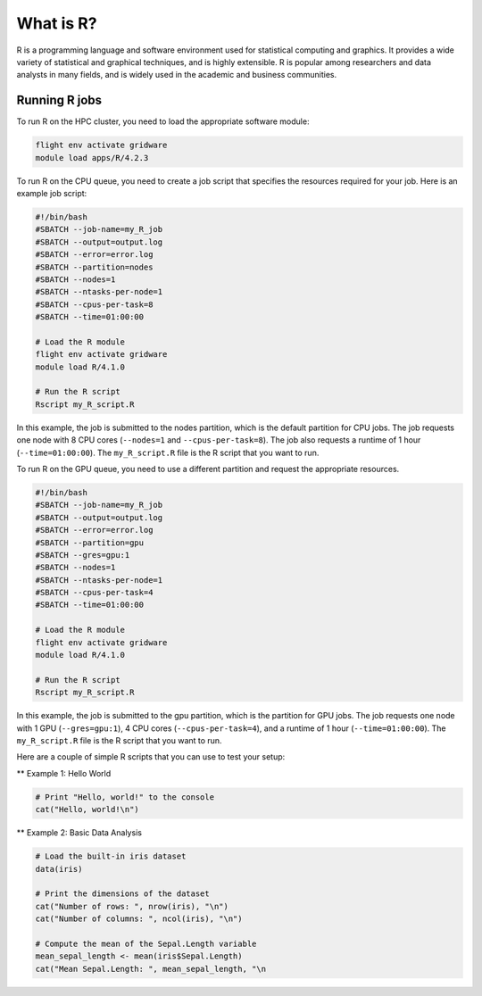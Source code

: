 What is R?
==========

R is a programming language and software environment used for statistical 
computing and graphics. It provides a wide variety of statistical and graphical 
techniques, and is highly extensible. R is popular among researchers and data 
analysts in many fields, and is widely used in the academic and business communities.

Running R jobs
--------------

To run R on the HPC cluster, you need to load the appropriate software module:

.. code-block:: bash

   flight env activate gridware
   module load apps/R/4.2.3

To run R on the CPU queue, you need to create a job script that specifies the resources 
required for your job. Here is an example job script:

.. code-block:: bash
   
   #!/bin/bash
   #SBATCH --job-name=my_R_job
   #SBATCH --output=output.log
   #SBATCH --error=error.log
   #SBATCH --partition=nodes
   #SBATCH --nodes=1
   #SBATCH --ntasks-per-node=1
   #SBATCH --cpus-per-task=8
   #SBATCH --time=01:00:00
   
   # Load the R module
   flight env activate gridware
   module load R/4.1.0
   
   # Run the R script
   Rscript my_R_script.R
   
In this example, the job is submitted to the nodes partition, which is the default 
partition for CPU jobs. The job requests one node with 8 CPU cores 
(``--nodes=1`` and ``--cpus-per-task=8``). The job also requests a runtime 
of 1 hour (``--time=01:00:00``). The ``my_R_script.R`` file is the R script that you want to run.

To run R on the GPU queue, you need to use a different partition and request the appropriate resources.

.. code-block:: bash

   #!/bin/bash
   #SBATCH --job-name=my_R_job
   #SBATCH --output=output.log
   #SBATCH --error=error.log
   #SBATCH --partition=gpu
   #SBATCH --gres=gpu:1
   #SBATCH --nodes=1
   #SBATCH --ntasks-per-node=1
   #SBATCH --cpus-per-task=4
   #SBATCH --time=01:00:00
   
   # Load the R module
   flight env activate gridware
   module load R/4.1.0
   
   # Run the R script
   Rscript my_R_script.R
   
In this example, the job is submitted to the gpu partition, which is the partition 
for GPU jobs. The job requests one node with 1 GPU (``--gres=gpu:1``), 
4 CPU cores (``--cpus-per-task=4``), and a runtime of 1 hour (``--time=01:00:00``). 
The ``my_R_script.R`` file is the R script that you want to run.

Here are a couple of simple R scripts that you can use to test your setup:

** Example 1: Hello World

.. code-block:: bash

   # Print "Hello, world!" to the console
   cat("Hello, world!\n")

** Example 2: Basic Data Analysis

.. code-block:: bash

   # Load the built-in iris dataset
   data(iris)
   
   # Print the dimensions of the dataset
   cat("Number of rows: ", nrow(iris), "\n")
   cat("Number of columns: ", ncol(iris), "\n")
   
   # Compute the mean of the Sepal.Length variable
   mean_sepal_length <- mean(iris$Sepal.Length)
   cat("Mean Sepal.Length: ", mean_sepal_length, "\n
